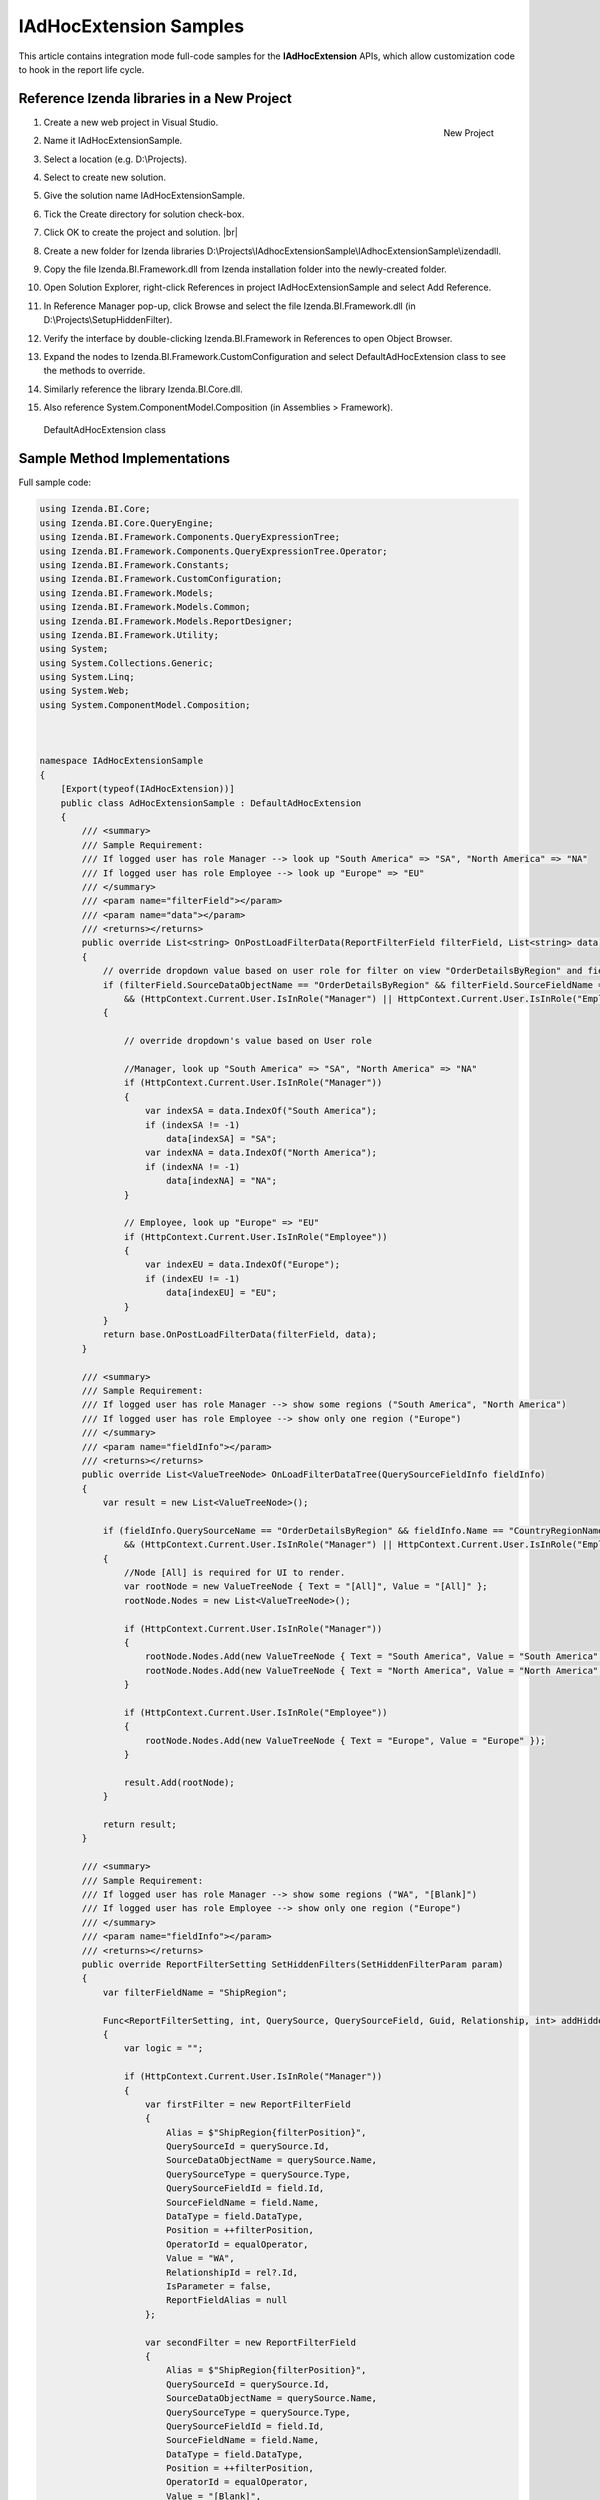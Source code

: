 ==========================
IAdHocExtension Samples
==========================

This article contains integration mode full-code samples for the **IAdHocExtension** APIs, which allow customization code to hook in the report life cycle.

Reference Izenda libraries in a New Project
-------------------------------------------

#. .. _IAdHocExtension_Sample_Project:

   .. figure:: /_static/images/IAdHocExtension_Sample_Project.png
      :align: right
      :width: 706px

      New Project

   Create a new web project in Visual Studio.
#. Name it IAdHocExtensionSample.
#. Select a location (e.g. D:\\Projects).
#. Select to create new solution.
#. Give the solution name IAdHocExtensionSample.
#. Tick the Create directory for solution check-box.
#. Click OK to create the project and solution. |br|
#. Create a new folder for Izenda libraries
   D:\\Projects\\IAdhocExtensionSample\\IAdhocExtensionSample\\izendadll.
#. Copy the file Izenda.BI.Framework.dll from Izenda installation folder
   into the newly-created folder.
#. Open Solution Explorer, right-click References in project
   IAdHocExtensionSample and select Add Reference.
#. In Reference Manager pop-up, click Browse and select the file
   Izenda.BI.Framework.dll (in D:\\Projects\\SetupHiddenFilter).
#. Verify the interface by double-clicking Izenda.BI.Framework in
   References to open Object Browser.
#. Expand the nodes to Izenda.BI.Framework.CustomConfiguration and
   select DefaultAdHocExtension class to see the methods to override.
#. Similarly reference the library Izenda.BI.Core.dll.
#. Also reference System.ComponentModel.Composition (in Assemblies >
   Framework).

.. figure:: /_static/images/DefaultAdHocExtension_class.png

   DefaultAdHocExtension class

Sample Method Implementations
-----------------------------

.. comment: Not highlighted: Pygments does not support interpolated string in C# 6 yet https://bitbucket.org/birkenfeld/pygments-main/issues/1138/supporting-c-60

.. container:: toggle

   .. container:: header

      Full sample code:

   .. code-block:: csharp

      using Izenda.BI.Core;
      using Izenda.BI.Core.QueryEngine;
      using Izenda.BI.Framework.Components.QueryExpressionTree;
      using Izenda.BI.Framework.Components.QueryExpressionTree.Operator;
      using Izenda.BI.Framework.Constants;
      using Izenda.BI.Framework.CustomConfiguration;
      using Izenda.BI.Framework.Models;
      using Izenda.BI.Framework.Models.Common;
      using Izenda.BI.Framework.Models.ReportDesigner;
      using Izenda.BI.Framework.Utility;
      using System;
      using System.Collections.Generic;
      using System.Linq;
      using System.Web;
      using System.ComponentModel.Composition;
      
      
      
      namespace IAdHocExtensionSample
      {
          [Export(typeof(IAdHocExtension))]
          public class AdHocExtensionSample : DefaultAdHocExtension
          {
              /// <summary>
              /// Sample Requirement:
              /// If logged user has role Manager --> look up "South America" => "SA", "North America" => "NA"
              /// If logged user has role Employee --> look up "Europe" => "EU"
              /// </summary>
              /// <param name="filterField"></param>
              /// <param name="data"></param>
              /// <returns></returns>
              public override List<string> OnPostLoadFilterData(ReportFilterField filterField, List<string> data)
              {
                  // override dropdown value based on user role for filter on view "OrderDetailsByRegion" and field "CountryRegionName"
                  if (filterField.SourceDataObjectName == "OrderDetailsByRegion" && filterField.SourceFieldName == "CountryRegionName"
                      && (HttpContext.Current.User.IsInRole("Manager") || HttpContext.Current.User.IsInRole("Employee")))
                  {
      
                      // override dropdown's value based on User role
      
                      //Manager, look up "South America" => "SA", "North America" => "NA"
                      if (HttpContext.Current.User.IsInRole("Manager"))
                      {
                          var indexSA = data.IndexOf("South America");
                          if (indexSA != -1)
                              data[indexSA] = "SA";
                          var indexNA = data.IndexOf("North America");
                          if (indexNA != -1)
                              data[indexNA] = "NA";
                      }
      
                      // Employee, look up "Europe" => "EU"
                      if (HttpContext.Current.User.IsInRole("Employee"))
                      {
                          var indexEU = data.IndexOf("Europe");
                          if (indexEU != -1)
                              data[indexEU] = "EU";
                      }
                  }
                  return base.OnPostLoadFilterData(filterField, data);
              }
      
              /// <summary>
              /// Sample Requirement:
              /// If logged user has role Manager --> show some regions ("South America", "North America")
              /// If logged user has role Employee --> show only one region ("Europe")
              /// </summary>
              /// <param name="fieldInfo"></param>
              /// <returns></returns>
              public override List<ValueTreeNode> OnLoadFilterDataTree(QuerySourceFieldInfo fieldInfo)
              {
                  var result = new List<ValueTreeNode>();
      
                  if (fieldInfo.QuerySourceName == "OrderDetailsByRegion" && fieldInfo.Name == "CountryRegionName"
                      && (HttpContext.Current.User.IsInRole("Manager") || HttpContext.Current.User.IsInRole("Employee")))
                  {
                      //Node [All] is required for UI to render.
                      var rootNode = new ValueTreeNode { Text = "[All]", Value = "[All]" };
                      rootNode.Nodes = new List<ValueTreeNode>();
      
                      if (HttpContext.Current.User.IsInRole("Manager"))
                      {
                          rootNode.Nodes.Add(new ValueTreeNode { Text = "South America", Value = "South America" });
                          rootNode.Nodes.Add(new ValueTreeNode { Text = "North America", Value = "North America" });
                      }
      
                      if (HttpContext.Current.User.IsInRole("Employee"))
                      {
                          rootNode.Nodes.Add(new ValueTreeNode { Text = "Europe", Value = "Europe" });
                      }
      
                      result.Add(rootNode);
                  }
      
                  return result;
              }
      
              /// <summary>
              /// Sample Requirement:
              /// If logged user has role Manager --> show some regions ("WA", "[Blank]")
              /// If logged user has role Employee --> show only one region ("Europe")
              /// </summary>
              /// <param name="fieldInfo"></param>
              /// <returns></returns>
              public override ReportFilterSetting SetHiddenFilters(SetHiddenFilterParam param)
              {
                  var filterFieldName = "ShipRegion";
      
                  Func<ReportFilterSetting, int, QuerySource, QuerySourceField, Guid, Relationship, int> addHiddenFilters = (result, filterPosition, querySource, field, equalOperator, rel) =>
                  {
                      var logic = "";
      
                      if (HttpContext.Current.User.IsInRole("Manager"))
                      {
                          var firstFilter = new ReportFilterField
                          {
                              Alias = $"ShipRegion{filterPosition}",
                              QuerySourceId = querySource.Id,
                              SourceDataObjectName = querySource.Name,
                              QuerySourceType = querySource.Type,
                              QuerySourceFieldId = field.Id,
                              SourceFieldName = field.Name,
                              DataType = field.DataType,
                              Position = ++filterPosition,
                              OperatorId = equalOperator,
                              Value = "WA",
                              RelationshipId = rel?.Id,
                              IsParameter = false,
                              ReportFieldAlias = null
                          };
      
                          var secondFilter = new ReportFilterField
                          {
                              Alias = $"ShipRegion{filterPosition}",
                              QuerySourceId = querySource.Id,
                              SourceDataObjectName = querySource.Name,
                              QuerySourceType = querySource.Type,
                              QuerySourceFieldId = field.Id,
                              SourceFieldName = field.Name,
                              DataType = field.DataType,
                              Position = ++filterPosition,
                              OperatorId = equalOperator,
                              Value = "[Blank]",
                              RelationshipId = rel?.Id,
                              IsParameter = false,
                              ReportFieldAlias = null
                          };
                          result.FilterFields.Add(firstFilter);
                          result.FilterFields.Add(secondFilter);
      
                          logic = $"({filterPosition - 1} OR {filterPosition})";
                      }
      
                      if (HttpContext.Current.User.IsInRole("Employee"))
                      {
                          var thirdFilter = new ReportFilterField
                          {
                              Alias = $"ShipRegion{filterPosition}",
                              QuerySourceId = querySource.Id,
                              SourceDataObjectName = querySource.Name,
                              QuerySourceType = querySource.Type,
                              QuerySourceFieldId = field.Id,
                              SourceFieldName = field.Name,
                              DataType = field.DataType,
                              Position = ++filterPosition,
                              OperatorId = equalOperator,
                              Value = "Europe",
                              RelationshipId = rel?.Id,
                              IsParameter = false,
                              ReportFieldAlias = null
                          };
                          result.FilterFields.Add(thirdFilter);
      
                          logic = $"({filterPosition - 1})";
                       }
      
                      if (string.IsNullOrEmpty(result.Logic))
                      {
                          result.Logic = logic;
                      }
                      else
                      {
                          result.Logic += $" AND {logic}";
                      }
      
                      return filterPosition;
                  };
      
                  var filterSetting = new ReportFilterSetting()
                  {
                      FilterFields = new List<ReportFilterField>()
                  };
                  var position = 0;
      
                  var ds = param.ReportDefinition.ReportDataSource;
      
                  // Build the hidden filters for CountryRegionName
                  foreach (var querySource in param.QuerySources // Scan thru the query sources that are involved in the report
                      .Where(x => x.QuerySourceFields.Any(y => y.Name.Equals(filterFieldName, StringComparison.OrdinalIgnoreCase)))) // Take only query sources that have filter field name
                  {
                      // Pick the relationships that joins the query source as primary source
                      // Setting the join ensure the proper table is assigned when using join alias in the UI
                      var rels = param.ReportDefinition.ReportRelationship.
                          Where(x => x.JoinQuerySourceId == querySource.Id)
                          .ToList();
      
                      // Find actual filter field in query source
                      var field = querySource.QuerySourceFields.FirstOrDefault(x => x.Name.Equals(filterFieldName, StringComparison.OrdinalIgnoreCase));
      
                      // Pick the equal operator
                      var equalOperator = Izenda.BI.Framework.Enums.FilterOperator.FilterOperator.EqualsManualEntry.GetUid();
      
                      // In case there is no relationship that the query source is joined as primary
                      if (rels.Count() == 0)
                      {
                          // Just add hidden filter with null relationship
                          position = addHiddenFilters(filterSetting, position, querySource, field, equalOperator, null);
                      }
                      else
                      {
                          // Loop thru all relationships that the query source is joined as primary and add the hidden field associated with each relationship
                          foreach (var rel in rels)
                          {
                              position = addHiddenFilters(filterSetting, position, querySource, field, equalOperator, rel);
                          }
                      }
                  }
      
                  return filterSetting;
      
                }
      
              /// <summary>
              /// Sample Requirement:
              /// Remove all Map report parts before running
              /// </summary>
              /// <param name="fieldInfo"></param>
              /// <returns></returns>
              public override ReportDefinition OnPreExecute(ReportDefinition report)
              {
                  if (report.ReportPart.Any(x => x.ReportPartContent.Type == ReportPartContentType.Map))
                  {
                      var filteredReportPart = report.ReportPart.Where(x => x.ReportPartContent.Type != ReportPartContentType.Map).ToList();
                      report.ReportPart = filteredReportPart;
                  }
      
                  return report;
              }
      
              /// <summary>
              /// Sample Requirement:
              /// Limit the execution result to the first 1000 rows only (although the database may return more than that)
              /// </summary>
              /// <param name="fieldInfo"></param>
              /// <returns></returns>
              public override List<IDictionary<string, object>> OnPostExecute(QueryTree executedQueryTree, List<IDictionary<string, object>> result)
              {
                  return result.Take(1000).ToList();
              }
      
              /// <summary>
              /// Sample Requirement:
              /// Log the queries without result limit operator 
              /// </summary>
              /// <param name="fieldInfo"></param>
              /// <returns></returns>
              public override QueryTree OnExecuting(QueryTree queryTree)
              {
                  var nodeVisitor = new QueryTreePathAnalyzeVisitor(new ExtensibilityFactory(), queryTree.ContextData);
                  nodeVisitor.ContextData = queryTree.ContextData;
                  queryTree.Root.Accept(nodeVisitor);
      
                  var resultLimitOperator = new ResultLimitOperator()
                  {
                      ChildOperand = new Operand()
                      {
                          QuerySource = new QuerySource()
                      }
                  };
      
                  try
                  {
                      nodeVisitor.Visit(resultLimitOperator);
                  }
                  catch (Exception)
                  {
                      Console.WriteLine("LOG: Query with no limit");
                  }
      
                  return queryTree;
              }
      
              /// <summary>
              /// Sample Requirement:
              /// If report filter includes only OrderDetailsByRegion.CountryRegionName, return pre-defined list and skip querying the database
              /// If not, let system query the database
              /// </summary>
              /// <param name="fieldInfo"></param>
              /// <returns></returns>
              public override List<string> OnPreLoadFilterData(ReportFilterSetting filterSetting, out bool handled)
              {
                  handled = false;
                  List<String> result = null;
      
                  if (filterSetting.FilterFields.Count == 1
                      && filterSetting.FilterFields.Any(
                          x   =>  x.SourceDataObjectName.Equals("OrdersByRegion")
                                  && x.SourceFieldName.Equals("CountryRegionName")))
                  {
                      handled = true;
                      result = new List<string>()
                      {
                          "Europe",
                          "North America",
                          "South America"
                      };
                  }            
      
                  return result;
              }
          }
      }

Add the New Library
-------------------

#. Build then copy the IAdhocExtensionSample.dll file (it can be found
   at D:\\Projects\\IAdhocExtensionSample\\IAdhocExtensionSample\\bin)
   to the Izenda Back-end API folder (at
   C:\\inetpub\\wwwroot\\Izenda\\API\\bin).
#. Restart the Izenda Back-end website.

UnitTest for the Samples
------------------------

Add UnitTest Project
~~~~~~~~~~~~~~~~~~~~

#. Rick click Solution in Solution Explorer and select Add > New
   Project.
#. Add a Class Library project named AdHocExtensionSampleTest.
#. Reference the project IAdHocExtensionSample (Add Reference and tick
   IAdHocExtensionSample in Projects > Solution).
#. Reference xUnit Library.

   #. Open NuGet Package Manager pop-up from Tools > NuGet Package
      Manager > Manage NuGet Packages for Solution...
   #. Click Browse tab and enter xunit in the text box to search.
   #. Select xunit on the left and tick the AdHocExtensionSampleTest
      project check-box on the right.
   #. Select version 1.9.1 (working at the time of writing) and click
      Install.
   #. Similarly install xunit.runner.visualstudio version 2.1.0 to
      AdHocExtensionSampleTest project.

Implement the UnitTests
~~~~~~~~~~~~~~~~~~~~~~~

#. Right-click the default Class1.cs file in Solution Explorer and rename it to AdHocExtensionSampleTest.cs, also agree to change the class name to AdHocExtensionSampleTest when asked.
#. Implement the tests in xUnit.

.. container:: toggle

   .. container:: header

      Full sample code:

   .. code-block:: csharp

      using System;
      using System.Collections.Generic;
      using Xunit;
      using Izenda.BI.Framework.Models.ReportDesigner;
      using Izenda.BI.Framework.Models;
      using System.Web;
      using System.IO;
      using Izenda.BI.Framework.Constants;
      using Izenda.BI.Framework.Components.QueryExpressionTree;
      
      namespace IAdHocExtensionSample
      {
      
          public class AdhocExtensionSampleTest
          {
              private static Guid querySourceId1 = Guid.Parse("39984D52-C1DE-4388-9ED2-FB7C8C62FD01");
              private static Guid fieldId11 = Guid.Parse("39984D52-C1DE-4388-9ED2-FB7C8C62FD11");
              private static Guid fieldId12 = Guid.Parse("39984D52-C1DE-4388-9ED2-FB7C8C62FD12");
              private static Guid relationshipId1 = Guid.Parse("39984D52-C1DE-4388-9ED2-FB7C8C62FD03");
      
              /// <summary>
              /// Test Filter Manager
              /// </summary>
              [Fact]
              public void Execute_HiddenFilter_Manager_Success()
              {
      
                  HttpContext.Current = new HttpContext(
                      new HttpRequest("", "http://tempuri.org", ""),
                      new HttpResponse(new StringWriter())
                  );
                  HttpContext.Current.User = new MockUser("Manager");
      
      
                  var param = new SetHiddenFilterParam()
                  {
                      QuerySources = new List<QuerySource>()
                      {
                          new QuerySource()
                          {
                              Name = "Orders",
                              Id = querySourceId1,
                              Type = "Table",
                              QuerySourceFields = new List<QuerySourceField>()
                              {
                                  new QuerySourceField()
                                  {
                                      Name = "ShipRegion",
                                      Id = fieldId11,
                                      DataType = "varchar"
                                  }
                              }
                          }
                      },
                      ReportDefinition = new ReportDefinition()
                      {
                          ReportDataSource = new List<ReportDataSource>(),
                          ReportRelationship = new List<Relationship>()
                      }
                  };
      
                  var reportFilterSetting = (new AdHocExtensionSample()).SetHiddenFilters(param);
                  Assert.Equal(reportFilterSetting.FilterFields.Count, 2);
                  Assert.Equal(reportFilterSetting.FilterFields[0].Value, "WA");
                  Assert.Equal(reportFilterSetting.FilterFields[1].Value, "[Blank]");
              }
      
              /// <summary>
              /// Test Filter Employee
              /// </summary>
              [Fact]
              public void Execute_HiddenFilter_Employee_Success()
              {
      
                  HttpContext.Current = new HttpContext(
                      new HttpRequest("", "http://tempuri.org", ""),
                      new HttpResponse(new StringWriter())
                  );
                  HttpContext.Current.User = new MockUser("Employee");
      
                  var param = new SetHiddenFilterParam()
                  {
                      QuerySources = new List<QuerySource>()
                      {
                          new QuerySource()
                          {
                              Name = "Orders",
                              Id = querySourceId1,
                              Type = "Table",
                              QuerySourceFields = new List<QuerySourceField>()
                              {
                                  new QuerySourceField()
                                  {
                                      Name = "ShipRegion",
                                      Id = fieldId11,
                                      DataType = "varchar"
                                  }
                              }
                          }
                      },
                      ReportDefinition = new ReportDefinition()
                      {
                          ReportDataSource = new List<ReportDataSource>(),
                          ReportRelationship = new List<Relationship>()
                      }
                  };
      
                  var reportFilterSetting = (new AdHocExtensionSample()).SetHiddenFilters(param);
                  Assert.Equal(reportFilterSetting.FilterFields.Count, 1);
                  Assert.Equal(reportFilterSetting.FilterFields[0].Value, "Europe");
              }
      
              /// <summary>
              /// Test Filter Manager with Duplicated FieldAlias
              /// </summary>
              [Fact]
              public void Execute_HiddenFilter_Manager_Duplicated_FieldAlias()
              {
      
                  HttpContext.Current = new HttpContext(
                      new HttpRequest("", "http://tempuri.org", ""),
                      new HttpResponse(new StringWriter())
                  );
                  HttpContext.Current.User = new MockUser("Manager");
      
      
                  var param = new SetHiddenFilterParam()
                  {
                      QuerySources = new List<QuerySource>()
                      {
                          new QuerySource()
                          {
                              Name = "Orders",
                              Id = querySourceId1,
                              Type = "Table",
                              QuerySourceFields = new List<QuerySourceField>()
                              {
                                  new QuerySourceField()
                                  {
                                      Name = "ShipRegion",
                                      Id = fieldId11,
                                      DataType = "varchar"
                                  }
                              }
                          },
                          new QuerySource()
                          {
                              Name = "Customers",
                              Id = querySourceId1,
                              Type = "Table",
                              QuerySourceFields = new List<QuerySourceField>()
                              {
                                  new QuerySourceField()
                                  {
                                      Name = "ShipRegion",
                                      Id = fieldId12,
                                      DataType = "varchar"
                                  }
                              }
                          }
                      },
                      ReportDefinition = new ReportDefinition()
                      {
                          ReportDataSource = new List<ReportDataSource>(),
                          ReportRelationship = new List<Relationship>()
                          {
                              new Relationship()
                              {
                                  JoinQuerySourceId = querySourceId1,
                                  Id = relationshipId1
                              }
                          }
                      }
                  };
      
                  var reportFilterSetting = (new AdHocExtensionSample()).SetHiddenFilters(param);
                  Assert.Equal(reportFilterSetting.FilterFields.Count, 4);
                  Assert.Equal(reportFilterSetting.FilterFields[0].Value, "WA");
                  Assert.Equal(reportFilterSetting.FilterFields[1].Value, "[Blank]");
                  Assert.Equal(reportFilterSetting.FilterFields[2].Value, "WA");
                  Assert.Equal(reportFilterSetting.FilterFields[3].Value, "[Blank]");
              }
      
              /// <summary>
              /// Test OnLoadFilterDataTree Manager
              /// </summary>
              [Fact]
              public void Execute_OnLoadFilterDataTree_Manager_Success()
              {
                  HttpContext.Current = new HttpContext(
                      new HttpRequest("", "http://tempuri.org", ""),
                      new HttpResponse(new StringWriter())
                  );
                  HttpContext.Current.User = new MockUser("Manager");
      
                  var field = new QuerySourceFieldInfo()
                  {
                      QuerySourceName = "OrderDetailsByRegion",
                      Name = "CountryRegionName"
                  };
      
                  var result = (new AdHocExtensionSample()).OnLoadFilterDataTree(field);
                  Assert.Equal(result.Count,1);
                  Assert.Equal(result[0].Nodes.Count, 2);
                  Assert.Equal(result[0].Nodes[0].Value, "South America");
                  Assert.Equal(result[0].Nodes[1].Value, "North America");
              }
      
              /// <summary>
              /// Test OnLoadFilterDataTree Employee
              /// </summary>
              [Fact]
              public void Execute_OnLoadFilterDataTree_Employee_Success()
              {
                  HttpContext.Current = new HttpContext(
                      new HttpRequest("", "http://tempuri.org", ""),
                      new HttpResponse(new StringWriter())
                  );
                  HttpContext.Current.User = new MockUser("Employee");
      
                  var field = new QuerySourceFieldInfo()
                  {
                      QuerySourceName = "OrderDetailsByRegion",
                      Name = "CountryRegionName"
                  };
      
                  var result = (new AdHocExtensionSample()).OnLoadFilterDataTree(field);
                  Assert.Equal(result.Count, 1);
                  Assert.Equal(result[0].Nodes.Count, 1);
                  Assert.Equal(result[0].Nodes[0].Value, "Europe");
              }
      
              /// <summary>
              /// Test OnPostLoadFilterData Manager
              /// </summary>
              [Fact]
              public void Execute_OnPostLoadFilterData_Manager_Success()
              {
                  HttpContext.Current = new HttpContext(
                      new HttpRequest("", "http://tempuri.org", ""),
                      new HttpResponse(new StringWriter())
                  );
                  HttpContext.Current.User = new MockUser("Manager");
      
                  var field = new ReportFilterField()
                  {
                      SourceDataObjectName = "OrderDetailsByRegion",
                      SourceFieldName = "CountryRegionName"
                  };
      
                  var data = new List<string>()
                  {
                      "Antarctica",
                      "Europe",
                      "North America",
                      "South America"
                  };
      
                  var result = (new AdHocExtensionSample()).OnPostLoadFilterData(field, data);
                  Assert.Equal(result.Count, 4);
                  Assert.NotEqual(result.IndexOf("SA"), -1);
                  Assert.NotEqual(result.IndexOf("NA"), -1);
              }
      
              /// <summary>
              /// Test OnPostLoadFilterData Employee
              /// </summary>
              [Fact]
              public void Execute_OnPostLoadFilterData_Employee_Success()
              {
                  HttpContext.Current = new HttpContext(
                      new HttpRequest("", "http://tempuri.org", ""),
                      new HttpResponse(new StringWriter())
                  );
                  HttpContext.Current.User = new MockUser("Employee");
      
                  var field = new ReportFilterField()
                  {
                      SourceDataObjectName = "OrderDetailsByRegion",
                      SourceFieldName = "CountryRegionName"
                  };
      
                  var data = new List<string>()
                  {
                      "Antarctica",
                      "Europe",
                      "North America",
                      "South America"
                  };
      
                  var result = (new AdHocExtensionSample()).OnPostLoadFilterData(field, data);
                  Assert.Equal(result.Count, 4);
                  Assert.NotEqual(result.IndexOf("EU"), -1);
              }
      
              /// <summary>
              /// Test OnPreExecute
              /// </summary>
              [Fact]
              public void Execute_OnPreExecute_Success()
              {
                  var originalReport = new ReportDefinition()
                  {
                      ReportPart = new List<ReportPartDefinition>
                      {
                          new ReportPartDefinition
                          {
                              ReportPartContent = new ReportPartMap
                              {
                                  Type = ReportPartContentType.Map
                              }
                          },
                          new ReportPartDefinition
                          {
                              ReportPartContent = new ReportPartGrid
                              {
                                  Type = ReportPartContentType.Grid
                              }
                          },
                          new ReportPartDefinition
                          {
                              ReportPartContent = new ReportPartMap
                              {
                                  Type = ReportPartContentType.Map
                              }
                          }
                      }
                  };
      
                  var report = (new AdHocExtensionSample()).OnPreExecute(originalReport);
                  Assert.Equal(report.ReportPart.Count, 1);
              }
      
              /// <summary>
              /// Test OnPostExecute
              /// </summary>
              [Fact]
              public void Execute_OnPostExecute_Success()
              {
                  var originalList = new List<IDictionary<string, object>>();
                  for (var i = 1; i <= 1010; i++)
                  {
                      originalList.Add(new Dictionary<string, object>());
                  }
      
                  var qt = new QueryTree();
      
                  var list = (new AdHocExtensionSample()).OnPostExecute(qt, originalList);
      
                  Assert.Equal(list.Count, 1000);
              }
      
              /// <summary>
              /// Test OnPreLoadFilterData
              /// </summary>
              [Fact]
              public void Execute_OnPreLoadFilterData_Success()
              {
                  var filterSetting = new ReportFilterSetting()
                  {
                      FilterFields = new List<ReportFilterField>()
                      {
                          new ReportFilterField()
                          {
                              SourceDataObjectName = "OrdersByRegion",
                              SourceFieldName = "CountryRegionName"
                          } 
                      }
                  };
      
                  bool handled;
      
                  var list = (new AdHocExtensionSample()).OnPreLoadFilterData(filterSetting, out handled);
      
                  Assert.Equal(handled, true);
                  Assert.Equal(list.Count, 3);
              }
          }
      }


Run the UnitTests
~~~~~~~~~~~~~~~~~

#. Open Test Explorer from Menu > Test > Windows.
#. Click Run All in Test Explorer.
#. All the tests should be passed.

.. figure:: /_static/images/IAdhocExtension_TestScripts.png

   Test Result
